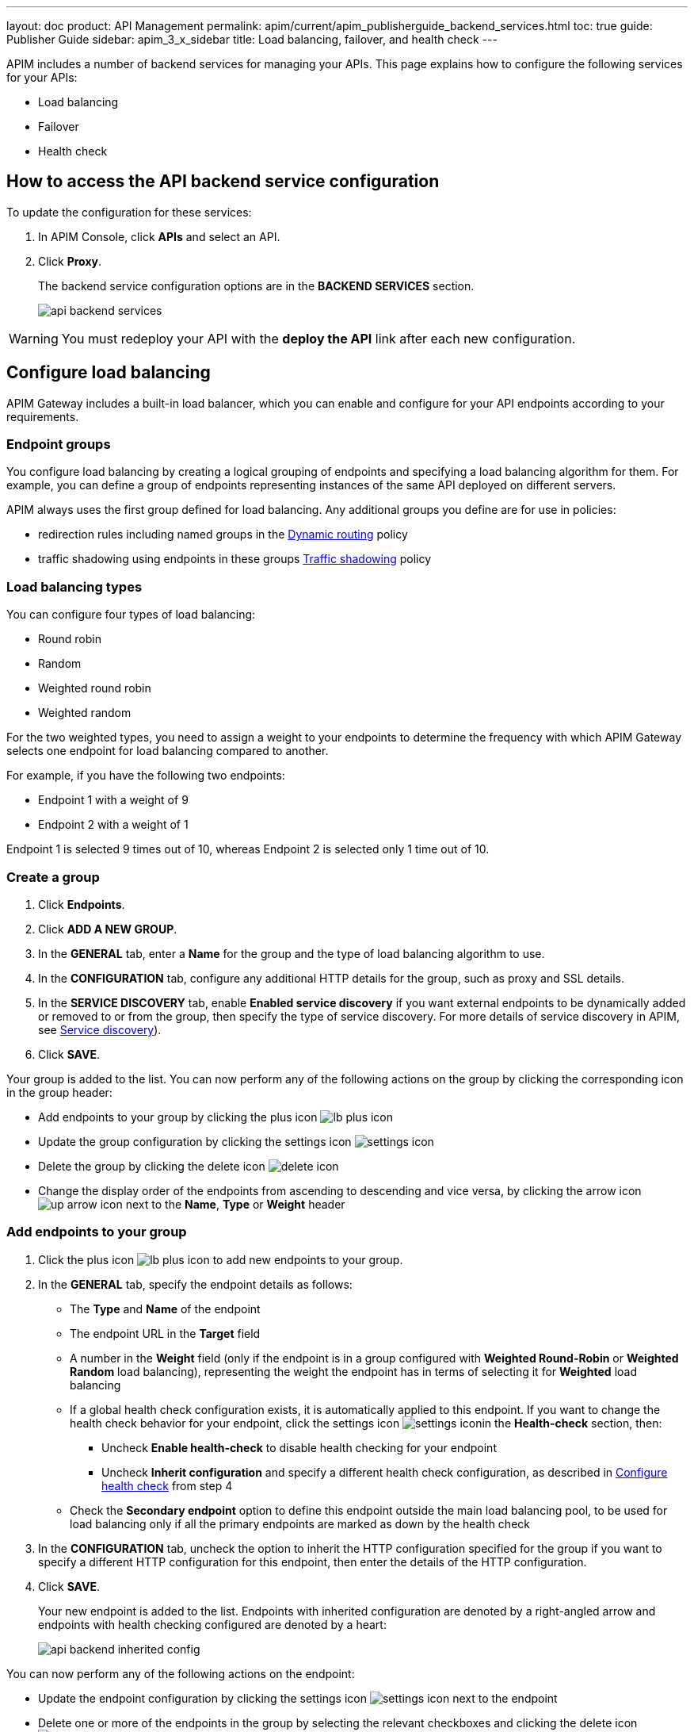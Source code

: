 ---
layout: doc
product: API Management
permalink: apim/current/apim_publisherguide_backend_services.html
toc: true
guide: Publisher Guide
sidebar: apim_3_x_sidebar
title: Load balancing, failover, and health check
---

:page-liquid:

APIM includes a number of backend services for managing your APIs. This page explains how to configure the following services for your APIs:

* Load balancing
* Failover
* Health check

== How to access the API backend service configuration

To update the configuration for these services:

. In APIM Console, click *APIs* and select an API.
. Click *Proxy*.
+
The backend service configuration options are in the *BACKEND SERVICES* section.
+
image:apim/3.x/api-publisher-guide/backend-services/api-backend-services.png[]

WARNING: You must redeploy your API with the *deploy the API* link after each new configuration.

== Configure load balancing

APIM Gateway includes a built-in load balancer, which you can enable and configure for your API endpoints according to your requirements.

[[endpoint-groups]]
=== Endpoint groups

You configure load balancing by creating a logical grouping of endpoints and specifying a load balancing algorithm for them. For example, you can define a group of endpoints representing instances of the same API deployed on different servers.

APIM always uses the first group defined for load balancing. Any additional groups you define are for use in policies:

* redirection rules including named groups in the link:/apim/3.x/apim_policies_dynamic_routing.html#regular_expressions[Dynamic routing^] policy
* traffic shadowing using endpoints in these groups link:/apim/3.x/apim_policies_traffic_shadowing.html[Traffic shadowing^] policy

=== Load balancing types

You can configure four types of load balancing:

* Round robin
* Random
* Weighted round robin
* Weighted random

For the two weighted types, you need to assign a weight to your endpoints to determine the frequency with which APIM Gateway selects one endpoint for load balancing compared to another.

For example, if you have the following two endpoints:

* Endpoint 1 with a weight of 9
* Endpoint 2 with a weight of 1

Endpoint 1 is selected 9 times out of 10, whereas Endpoint 2 is selected only 1 time out of 10.

=== Create a group

. Click *Endpoints*.
. Click *ADD A NEW GROUP*.
. In the *GENERAL* tab, enter a *Name* for the group and the type of load balancing algorithm to use.
. In the *CONFIGURATION* tab, configure any additional HTTP details for the group, such as proxy and SSL details.
. In the *SERVICE DISCOVERY* tab, enable *Enabled service discovery* if you want external endpoints to be dynamically added or removed to or from the group, then specify the type of service discovery. For more details of service discovery in APIM, see link:/apim/3.x/apim_service_discovery_overview.html[Service discovery^]).
. Click *SAVE*.

Your group is added to the list. You can now perform any of the following actions on the group by clicking the corresponding icon in the group header:

* Add endpoints to your group by clicking the plus icon image:icons/lb-plus-icon.png[role="icon"]
* Update the group configuration by clicking the settings icon image:icons/settings-icon.png[role="icon"]
* Delete the group by clicking the delete icon image:icons/delete-icon.png[role="icon"]
* Change the display order of the endpoints from ascending to descending and vice versa, by clicking the arrow icon image:icons/up-arrow-icon.png[role="icon"] next to the *Name*, *Type* or *Weight* header

=== Add endpoints to your group

. Click the plus icon image:icons/lb-plus-icon.png[role="icon"] to add new endpoints to your group.
. In the *GENERAL* tab, specify the endpoint details as follows:

* The *Type* and *Name* of the endpoint
* The endpoint URL in the *Target* field
* A number in the *Weight* field (only if the endpoint is in a group configured with *Weighted Round-Robin* or *Weighted Random* load balancing), representing the weight the endpoint has in terms of selecting it for
*Weighted* load balancing
* If a global health check configuration exists, it is automatically applied to this endpoint. If you want to change the health check behavior for your endpoint, click the settings icon image:icons/settings-icon.png[role="icon"]in the *Health-check* section, then:
** Uncheck *Enable health-check* to disable health checking for your endpoint
** Uncheck *Inherit configuration* and specify a different health check configuration, as described in <<Configure health check>> from step 4
* Check the *Secondary endpoint* option to define this endpoint outside the main load balancing pool, to be used for load balancing only if all the primary endpoints are marked as down by the health check

. In the *CONFIGURATION* tab, uncheck the option to inherit the HTTP configuration specified for the group if you want to specify a different HTTP configuration for this endpoint, then enter the details of the HTTP configuration.
. Click *SAVE*.
+
Your new endpoint is added to the list. Endpoints with inherited configuration are denoted by a right-angled arrow and endpoints with health checking configured are denoted by a heart:
+
image:apim/3.x/api-publisher-guide/backend-services/api-backend-inherited-config.png[]

You can now perform any of the following actions on the endpoint:

* Update the endpoint configuration by clicking the settings icon image:icons/settings-icon.png[role="icon"] next to the endpoint
* Delete one or more of the endpoints in the group by selecting the relevant checkboxes and clicking the delete icon image:icons/delete-icon.png[role="icon"] in the header row

== Configure failover

Once you have configured your endpoints, as described in <<Configure load balancing>>, you can configure failover for the endpoints and load balancing algorithm configured.

. Click *Failover*.
. Select *Enabled* to enable failover.
+
image:apim/3.x/api-publisher-guide/backend-services/api-backend-failover.png[]

. Enter a *Max attempts* number, for the number of times APIM Gateway attempts to find a suitable endpoint, according to the load balancing algorithm, before returning an error.
. Enter a *Timeout*, for the number of milliseconds between each attempt.
. Click *SAVE*.

== Configure health check

This section explains how to create a global health check configuration. When you create a global health check configuration, APIM applies the configuration to all existing endpoints and all new endpoints you create by default.

To create an endpoint-specific health check configuration or disable health checking for an endpoint, choose the endpoint first and click the health check settings, as described in <<Add endpoints to your group>>.

From APIM version 3.6, you can view the health of your APIs in *Dashboard*, by clicking the *APIS STATUS* tab:

image:apim/3.x/api-publisher-guide/backend-services/api-status-dashboard.png[]

To configure health checking:

. Click *Health-check*.
. Click the *Configure Health-check* link at the top of the page.
. Select *Enable health-check*.
+
image:apim/3.x/api-publisher-guide/backend-services/api-backend-health-check.png[]

ifeval::[{{ site.products.apim._3x.version }} < 3.6.0]
. Enter the interval between each health check as an *Interval* number and a *Time Unit*. Note that this interval is applied for each gateway in your APIM environment.
endif::[]
ifeval::[{{ site.products.apim._3x.version }} >= 3.6.0]
. Enter the schedule as a `cron` expression.
endif::[]

. Enter the *HTTP Method* which triggers the health check.
. Add the path which triggers the health check. Select *From root path* to apply the path specified at root URL level. For example, if your endpoint URL is `www.test.com/api`, this option removes `/api` before appending the path.
. Specify headers which trigger the health check, if any. You can use link:/apim/3.x/apim_publisherguide_expression_language.html[Gravitee Expression Language^] to configure a header. Available variables are link:/apim/3.x/apim_publisherguide_expression_language.html#dictionaries[dictionaries^] and link:/apim/3.x/apim_publisherguide_expression_language.html#properties[api's properties^] access.
. In *Assertions*, specify any conditions to test for in the API response in order to trigger the health check. Assertions are written in link:/apim/3.x/apim_publisherguide_expression_language.html[Gravitee Expression Language^]. An assertion can be a simple 200 response (`#response.status == 200`) but you can also test for specific content.
. Click *SAVE*.
+
You can see a visual summary of the health check configuration you specified on the right.
+
After you deploy your API, click *Back to Health-check* to view the health check. You can filter the display by date and time period.
